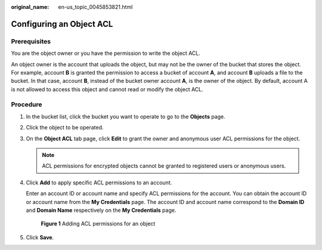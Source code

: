 :original_name: en-us_topic_0045853821.html

.. _en-us_topic_0045853821:

Configuring an Object ACL
=========================

Prerequisites
-------------

You are the object owner or you have the permission to write the object ACL.

An object owner is the account that uploads the object, but may not be the owner of the bucket that stores the object. For example, account **B** is granted the permission to access a bucket of account **A**, and account **B** uploads a file to the bucket. In that case, account **B**, instead of the bucket owner account **A**, is the owner of the object. By default, account A is not allowed to access this object and cannot read or modify the object ACL.

Procedure
---------

#. In the bucket list, click the bucket you want to operate to go to the **Objects** page.

#. Click the object to be operated.

#. On the **Object ACL** tab page, click **Edit** to grant the owner and anonymous user ACL permissions for the object.

   .. note::

      ACL permissions for encrypted objects cannot be granted to registered users or anonymous users.

#. Click **Add** to apply specific ACL permissions to an account.

   Enter an account ID or account name and specify ACL permissions for the account. You can obtain the account ID or account name from the **My Credentials** page. The account ID and account name correspond to the **Domain ID** and **Domain Name** respectively on the **My Credentials** page.


   .. figure:: /_static/images/en-us_image_0000001180662112.png
      :alt: **Figure 1** Adding ACL permissions for an object

      **Figure 1** Adding ACL permissions for an object

#. Click **Save**.
